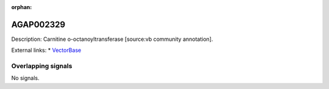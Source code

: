:orphan:

AGAP002329
=============





Description: Carnitine o-octanoyltransferase [source:vb community annotation].

External links:
* `VectorBase <https://www.vectorbase.org/Anopheles_gambiae/Gene/Summary?g=AGAP002329>`_

Overlapping signals
-------------------



No signals.


